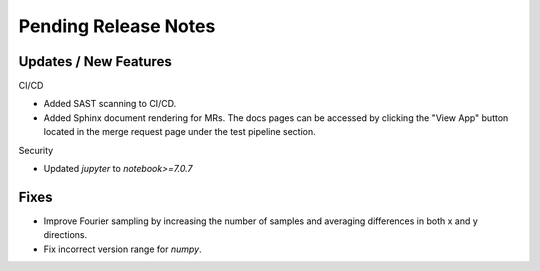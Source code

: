 Pending Release Notes
=====================

Updates / New Features
----------------------

CI/CD

* Added SAST scanning to CI/CD.

* Added Sphinx document rendering for MRs. The docs pages can be accessed by clicking the "View App"
  button located in the merge request page under the test pipeline section.

Security

* Updated `jupyter` to `notebook>=7.0.7`

Fixes
-----

* Improve Fourier sampling by increasing the number of samples and averaging differences in both x and y directions.

* Fix incorrect version range for `numpy`. 
